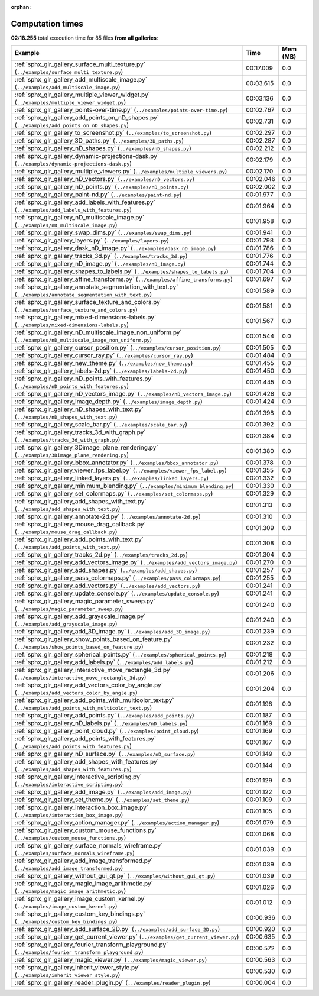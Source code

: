 
:orphan:

.. _sphx_glr_sg_execution_times:


Computation times
=================
**02:18.255** total execution time for 85 files **from all galleries**:

.. container::

  .. raw:: html

    <style scoped>
    <link href="https://cdnjs.cloudflare.com/ajax/libs/twitter-bootstrap/5.3.0/css/bootstrap.min.css" rel="stylesheet" />
    <link href="https://cdn.datatables.net/1.13.6/css/dataTables.bootstrap5.min.css" rel="stylesheet" />
    </style>
    <script src="https://code.jquery.com/jquery-3.7.0.js"></script>
    <script src="https://cdn.datatables.net/1.13.6/js/jquery.dataTables.min.js"></script>
    <script src="https://cdn.datatables.net/1.13.6/js/dataTables.bootstrap5.min.js"></script>
    <script type="text/javascript" class="init">
    $(document).ready( function () {
        $('table.sg-datatable').DataTable({order: [[1, 'desc']]});
    } );
    </script>

  .. list-table::
   :header-rows: 1
   :class: table table-striped sg-datatable

   * - Example
     - Time
     - Mem (MB)
   * - :ref:`sphx_glr_gallery_surface_multi_texture.py` (``../examples/surface_multi_texture.py``)
     - 00:17.009
     - 0.0
   * - :ref:`sphx_glr_gallery_add_multiscale_image.py` (``../examples/add_multiscale_image.py``)
     - 00:03.615
     - 0.0
   * - :ref:`sphx_glr_gallery_multiple_viewer_widget.py` (``../examples/multiple_viewer_widget.py``)
     - 00:03.136
     - 0.0
   * - :ref:`sphx_glr_gallery_points-over-time.py` (``../examples/points-over-time.py``)
     - 00:02.767
     - 0.0
   * - :ref:`sphx_glr_gallery_add_points_on_nD_shapes.py` (``../examples/add_points_on_nD_shapes.py``)
     - 00:02.731
     - 0.0
   * - :ref:`sphx_glr_gallery_to_screenshot.py` (``../examples/to_screenshot.py``)
     - 00:02.297
     - 0.0
   * - :ref:`sphx_glr_gallery_3D_paths.py` (``../examples/3D_paths.py``)
     - 00:02.287
     - 0.0
   * - :ref:`sphx_glr_gallery_nD_shapes.py` (``../examples/nD_shapes.py``)
     - 00:02.212
     - 0.0
   * - :ref:`sphx_glr_gallery_dynamic-projections-dask.py` (``../examples/dynamic-projections-dask.py``)
     - 00:02.179
     - 0.0
   * - :ref:`sphx_glr_gallery_multiple_viewers.py` (``../examples/multiple_viewers.py``)
     - 00:02.170
     - 0.0
   * - :ref:`sphx_glr_gallery_nD_vectors.py` (``../examples/nD_vectors.py``)
     - 00:02.046
     - 0.0
   * - :ref:`sphx_glr_gallery_nD_points.py` (``../examples/nD_points.py``)
     - 00:02.002
     - 0.0
   * - :ref:`sphx_glr_gallery_paint-nd.py` (``../examples/paint-nd.py``)
     - 00:01.977
     - 0.0
   * - :ref:`sphx_glr_gallery_add_labels_with_features.py` (``../examples/add_labels_with_features.py``)
     - 00:01.964
     - 0.0
   * - :ref:`sphx_glr_gallery_nD_multiscale_image.py` (``../examples/nD_multiscale_image.py``)
     - 00:01.958
     - 0.0
   * - :ref:`sphx_glr_gallery_swap_dims.py` (``../examples/swap_dims.py``)
     - 00:01.941
     - 0.0
   * - :ref:`sphx_glr_gallery_layers.py` (``../examples/layers.py``)
     - 00:01.798
     - 0.0
   * - :ref:`sphx_glr_gallery_dask_nD_image.py` (``../examples/dask_nD_image.py``)
     - 00:01.786
     - 0.0
   * - :ref:`sphx_glr_gallery_tracks_3d.py` (``../examples/tracks_3d.py``)
     - 00:01.776
     - 0.0
   * - :ref:`sphx_glr_gallery_nD_image.py` (``../examples/nD_image.py``)
     - 00:01.744
     - 0.0
   * - :ref:`sphx_glr_gallery_shapes_to_labels.py` (``../examples/shapes_to_labels.py``)
     - 00:01.704
     - 0.0
   * - :ref:`sphx_glr_gallery_affine_transforms.py` (``../examples/affine_transforms.py``)
     - 00:01.697
     - 0.0
   * - :ref:`sphx_glr_gallery_annotate_segmentation_with_text.py` (``../examples/annotate_segmentation_with_text.py``)
     - 00:01.589
     - 0.0
   * - :ref:`sphx_glr_gallery_surface_texture_and_colors.py` (``../examples/surface_texture_and_colors.py``)
     - 00:01.581
     - 0.0
   * - :ref:`sphx_glr_gallery_mixed-dimensions-labels.py` (``../examples/mixed-dimensions-labels.py``)
     - 00:01.567
     - 0.0
   * - :ref:`sphx_glr_gallery_nD_multiscale_image_non_uniform.py` (``../examples/nD_multiscale_image_non_uniform.py``)
     - 00:01.544
     - 0.0
   * - :ref:`sphx_glr_gallery_cursor_position.py` (``../examples/cursor_position.py``)
     - 00:01.505
     - 0.0
   * - :ref:`sphx_glr_gallery_cursor_ray.py` (``../examples/cursor_ray.py``)
     - 00:01.484
     - 0.0
   * - :ref:`sphx_glr_gallery_new_theme.py` (``../examples/new_theme.py``)
     - 00:01.455
     - 0.0
   * - :ref:`sphx_glr_gallery_labels-2d.py` (``../examples/labels-2d.py``)
     - 00:01.450
     - 0.0
   * - :ref:`sphx_glr_gallery_nD_points_with_features.py` (``../examples/nD_points_with_features.py``)
     - 00:01.445
     - 0.0
   * - :ref:`sphx_glr_gallery_nD_vectors_image.py` (``../examples/nD_vectors_image.py``)
     - 00:01.428
     - 0.0
   * - :ref:`sphx_glr_gallery_image_depth.py` (``../examples/image_depth.py``)
     - 00:01.424
     - 0.0
   * - :ref:`sphx_glr_gallery_nD_shapes_with_text.py` (``../examples/nD_shapes_with_text.py``)
     - 00:01.398
     - 0.0
   * - :ref:`sphx_glr_gallery_scale_bar.py` (``../examples/scale_bar.py``)
     - 00:01.392
     - 0.0
   * - :ref:`sphx_glr_gallery_tracks_3d_with_graph.py` (``../examples/tracks_3d_with_graph.py``)
     - 00:01.384
     - 0.0
   * - :ref:`sphx_glr_gallery_3Dimage_plane_rendering.py` (``../examples/3Dimage_plane_rendering.py``)
     - 00:01.380
     - 0.0
   * - :ref:`sphx_glr_gallery_bbox_annotator.py` (``../examples/bbox_annotator.py``)
     - 00:01.378
     - 0.0
   * - :ref:`sphx_glr_gallery_viewer_fps_label.py` (``../examples/viewer_fps_label.py``)
     - 00:01.355
     - 0.0
   * - :ref:`sphx_glr_gallery_linked_layers.py` (``../examples/linked_layers.py``)
     - 00:01.332
     - 0.0
   * - :ref:`sphx_glr_gallery_minimum_blending.py` (``../examples/minimum_blending.py``)
     - 00:01.330
     - 0.0
   * - :ref:`sphx_glr_gallery_set_colormaps.py` (``../examples/set_colormaps.py``)
     - 00:01.329
     - 0.0
   * - :ref:`sphx_glr_gallery_add_shapes_with_text.py` (``../examples/add_shapes_with_text.py``)
     - 00:01.313
     - 0.0
   * - :ref:`sphx_glr_gallery_annotate-2d.py` (``../examples/annotate-2d.py``)
     - 00:01.310
     - 0.0
   * - :ref:`sphx_glr_gallery_mouse_drag_callback.py` (``../examples/mouse_drag_callback.py``)
     - 00:01.309
     - 0.0
   * - :ref:`sphx_glr_gallery_add_points_with_text.py` (``../examples/add_points_with_text.py``)
     - 00:01.308
     - 0.0
   * - :ref:`sphx_glr_gallery_tracks_2d.py` (``../examples/tracks_2d.py``)
     - 00:01.304
     - 0.0
   * - :ref:`sphx_glr_gallery_add_vectors_image.py` (``../examples/add_vectors_image.py``)
     - 00:01.270
     - 0.0
   * - :ref:`sphx_glr_gallery_add_shapes.py` (``../examples/add_shapes.py``)
     - 00:01.257
     - 0.0
   * - :ref:`sphx_glr_gallery_pass_colormaps.py` (``../examples/pass_colormaps.py``)
     - 00:01.255
     - 0.0
   * - :ref:`sphx_glr_gallery_add_vectors.py` (``../examples/add_vectors.py``)
     - 00:01.241
     - 0.0
   * - :ref:`sphx_glr_gallery_update_console.py` (``../examples/update_console.py``)
     - 00:01.241
     - 0.0
   * - :ref:`sphx_glr_gallery_magic_parameter_sweep.py` (``../examples/magic_parameter_sweep.py``)
     - 00:01.240
     - 0.0
   * - :ref:`sphx_glr_gallery_add_grayscale_image.py` (``../examples/add_grayscale_image.py``)
     - 00:01.240
     - 0.0
   * - :ref:`sphx_glr_gallery_add_3D_image.py` (``../examples/add_3D_image.py``)
     - 00:01.239
     - 0.0
   * - :ref:`sphx_glr_gallery_show_points_based_on_feature.py` (``../examples/show_points_based_on_feature.py``)
     - 00:01.232
     - 0.0
   * - :ref:`sphx_glr_gallery_spherical_points.py` (``../examples/spherical_points.py``)
     - 00:01.218
     - 0.0
   * - :ref:`sphx_glr_gallery_add_labels.py` (``../examples/add_labels.py``)
     - 00:01.212
     - 0.0
   * - :ref:`sphx_glr_gallery_interactive_move_rectangle_3d.py` (``../examples/interactive_move_rectangle_3d.py``)
     - 00:01.206
     - 0.0
   * - :ref:`sphx_glr_gallery_add_vectors_color_by_angle.py` (``../examples/add_vectors_color_by_angle.py``)
     - 00:01.204
     - 0.0
   * - :ref:`sphx_glr_gallery_add_points_with_multicolor_text.py` (``../examples/add_points_with_multicolor_text.py``)
     - 00:01.198
     - 0.0
   * - :ref:`sphx_glr_gallery_add_points.py` (``../examples/add_points.py``)
     - 00:01.187
     - 0.0
   * - :ref:`sphx_glr_gallery_nD_labels.py` (``../examples/nD_labels.py``)
     - 00:01.169
     - 0.0
   * - :ref:`sphx_glr_gallery_point_cloud.py` (``../examples/point_cloud.py``)
     - 00:01.169
     - 0.0
   * - :ref:`sphx_glr_gallery_add_points_with_features.py` (``../examples/add_points_with_features.py``)
     - 00:01.167
     - 0.0
   * - :ref:`sphx_glr_gallery_nD_surface.py` (``../examples/nD_surface.py``)
     - 00:01.149
     - 0.0
   * - :ref:`sphx_glr_gallery_add_shapes_with_features.py` (``../examples/add_shapes_with_features.py``)
     - 00:01.144
     - 0.0
   * - :ref:`sphx_glr_gallery_interactive_scripting.py` (``../examples/interactive_scripting.py``)
     - 00:01.129
     - 0.0
   * - :ref:`sphx_glr_gallery_add_image.py` (``../examples/add_image.py``)
     - 00:01.122
     - 0.0
   * - :ref:`sphx_glr_gallery_set_theme.py` (``../examples/set_theme.py``)
     - 00:01.109
     - 0.0
   * - :ref:`sphx_glr_gallery_interaction_box_image.py` (``../examples/interaction_box_image.py``)
     - 00:01.105
     - 0.0
   * - :ref:`sphx_glr_gallery_action_manager.py` (``../examples/action_manager.py``)
     - 00:01.079
     - 0.0
   * - :ref:`sphx_glr_gallery_custom_mouse_functions.py` (``../examples/custom_mouse_functions.py``)
     - 00:01.068
     - 0.0
   * - :ref:`sphx_glr_gallery_surface_normals_wireframe.py` (``../examples/surface_normals_wireframe.py``)
     - 00:01.039
     - 0.0
   * - :ref:`sphx_glr_gallery_add_image_transformed.py` (``../examples/add_image_transformed.py``)
     - 00:01.039
     - 0.0
   * - :ref:`sphx_glr_gallery_without_gui_qt.py` (``../examples/without_gui_qt.py``)
     - 00:01.039
     - 0.0
   * - :ref:`sphx_glr_gallery_magic_image_arithmetic.py` (``../examples/magic_image_arithmetic.py``)
     - 00:01.026
     - 0.0
   * - :ref:`sphx_glr_gallery_image_custom_kernel.py` (``../examples/image_custom_kernel.py``)
     - 00:01.012
     - 0.0
   * - :ref:`sphx_glr_gallery_custom_key_bindings.py` (``../examples/custom_key_bindings.py``)
     - 00:00.936
     - 0.0
   * - :ref:`sphx_glr_gallery_add_surface_2D.py` (``../examples/add_surface_2D.py``)
     - 00:00.920
     - 0.0
   * - :ref:`sphx_glr_gallery_get_current_viewer.py` (``../examples/get_current_viewer.py``)
     - 00:00.635
     - 0.0
   * - :ref:`sphx_glr_gallery_fourier_transform_playground.py` (``../examples/fourier_transform_playground.py``)
     - 00:00.572
     - 0.0
   * - :ref:`sphx_glr_gallery_magic_viewer.py` (``../examples/magic_viewer.py``)
     - 00:00.563
     - 0.0
   * - :ref:`sphx_glr_gallery_inherit_viewer_style.py` (``../examples/inherit_viewer_style.py``)
     - 00:00.530
     - 0.0
   * - :ref:`sphx_glr_gallery_reader_plugin.py` (``../examples/reader_plugin.py``)
     - 00:00.004
     - 0.0
